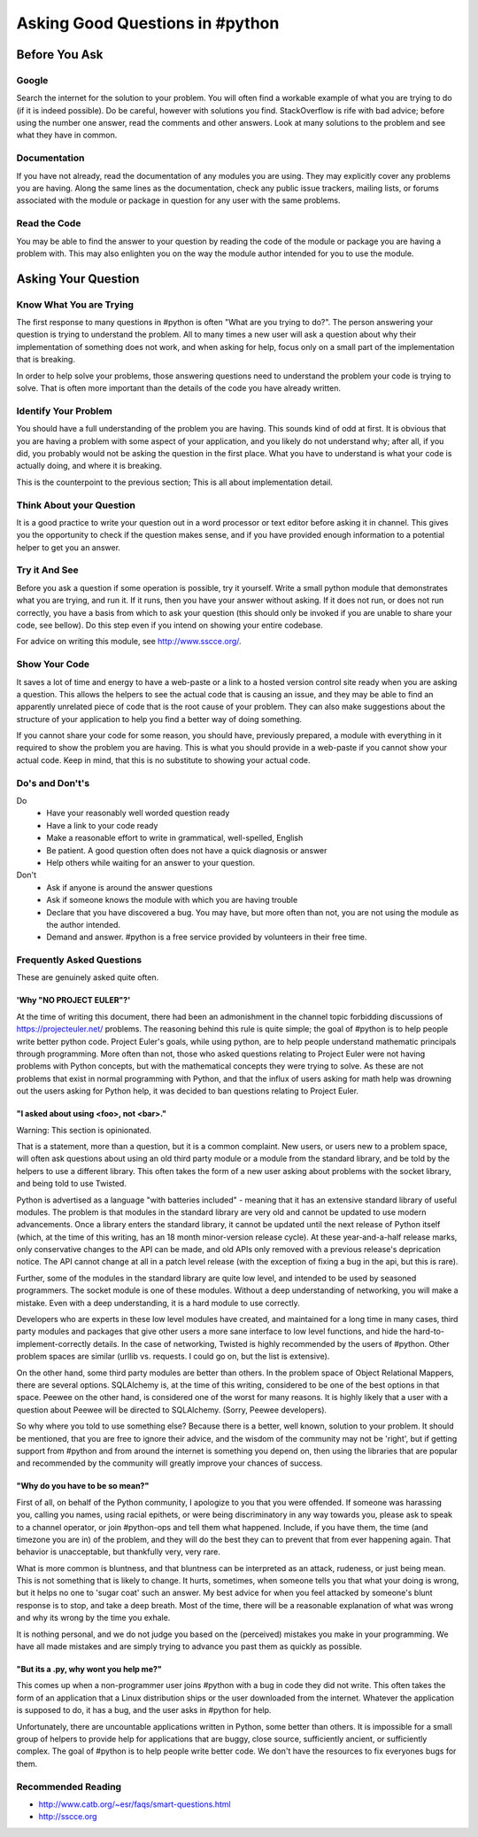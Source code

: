 Asking Good Questions in #python
================================

Before You Ask
--------------

Google
******

Search the internet for the solution to your problem.  You will often find a
workable example of what you are trying to do (if it is indeed possible).  Do
be careful, however with solutions you find.  StackOverflow is rife with bad
advice; before using the number one answer, read the comments and other
answers.  Look at many solutions to the problem and see what they have in
common.

Documentation
*************

If you have not already, read the documentation of any modules you are using.
They may explicitly cover any problems you are having.  Along the same lines as
the documentation, check any public issue trackers, mailing lists, or forums
associated with the module or package in question for any user with the same
problems.

Read the Code
*************

You may be able to find the answer to your question by reading the code of the
module or package you are having a problem with.  This may also enlighten you
on the way the module author intended for you to use the module.

Asking Your Question
--------------------

Know What You are Trying
************************

The first response to many questions in #python is often "What are you trying
to do?".  The person answering your question is trying to understand the
problem.  All to many times a new user will ask a question about why their
implementation of something does not work, and when asking for help, focus only
on a small part of the implementation that is breaking.

In order to help solve your problems, those answering questions need to
understand the problem your code is trying to solve.  That is often more
important than the details of the code you have already written.

Identify Your Problem
*********************

You should have a full understanding of the problem you are having.  This
sounds kind of odd at first.  It is obvious that you are having a problem with
some aspect of your application, and you likely do not understand why; after
all, if you did, you probably would not be asking the question in the first
place.  What you have to understand is what your code is actually doing, and
where it is breaking.

This is the counterpoint to the previous section;  This is all about
implementation detail.

Think About your Question
*************************

It is a good practice to write your question out in a word processor or text
editor before asking it in channel.  This gives you the opportunity to check if
the question makes sense, and if you have provided enough information to a
potential helper to get you an answer.

Try it And See
**************

Before you ask a question if some operation is possible, try it yourself.
Write a small python module that demonstrates what you are trying, and run it.
If it runs, then you have your answer without asking.  If it does not run, or
does not run correctly, you have a basis from which to ask your question (this
should only be invoked if you are unable to share your code, see bellow).  Do
this step even if you intend on showing your entire codebase.

For advice on writing this module, see http://www.sscce.org/.

Show Your Code
**************

It saves a lot of time and energy to have a web-paste or a link to a hosted
version control site ready when you are asking a question.  This allows the
helpers to see the actual code that is causing an issue, and they may be able
to find an apparently unrelated piece of code that is the root cause of your
problem.  They can also make suggestions about the structure of your
application to help you find a better way of doing something.

If you cannot share your code for some reason, you should have, previously
prepared, a module with everything in it required to show the problem you are
having.  This is what you should provide in a web-paste if you cannot show your
actual code.  Keep in mind, that this is no substitute to showing your actual
code.

Do's and Don't's
****************

Do
  - Have your reasonably well worded question ready
  - Have a link to your code ready
  - Make a reasonable effort to write in grammatical, well-spelled, English
  - Be patient.  A good question often does not have a quick diagnosis or
    answer
  - Help others while waiting for an answer to your question.

Don't
  - Ask if anyone is around the answer questions
  - Ask if someone knows the module with which you are having trouble
  - Declare that you have discovered a bug.  You may have, but more often than
    not, you are not using the module as the author intended.
  - Demand and answer.  #python is a free service provided by volunteers in their free time.

Frequently Asked Questions
**************************

These are genuinely asked quite often.

'Why "NO PROJECT EULER"?'
+++++++++++++++++++++++++

At the time of writing this document, there had been an admonishment in the
channel topic forbidding discussions of https://projecteuler.net/ problems.
The reasoning behind this rule is quite simple; the goal of #python is to help
people write better python code.  Project Euler's goals, while using python,
are to help people understand mathematic principals through programming.  More
often than not, those who asked questions relating to Project Euler were not
having problems with Python concepts, but with the mathematical concepts they
were trying to solve.  As these are not problems that exist in normal
programming with Python, and that the influx of users asking for math help was
drowning out the users asking for Python help, it was decided to ban questions
relating to Project Euler.

"I asked about using <foo>, not <bar>."
+++++++++++++++++++++++++++++++++++++++

Warning: This section is opinionated.

That is a statement, more than a question, but it is a common complaint.  New
users, or users new to a problem space, will often ask questions about using an
old third party module or a module from the standard library, and be told by
the helpers to use a different library.  This often takes the form of a new
user asking about problems with the socket library, and being told to use
Twisted.

Python is advertised as a language "with batteries included" - meaning that it
has an extensive standard library of useful modules.  The problem is that
modules in the standard library are very old and cannot be updated to use
modern advancements.  Once a library enters the standard library, it cannot be
updated until the next release of Python itself (which, at the time of this
writing, has an 18 month minor-version release cycle).  At these
year-and-a-half release marks, only conservative changes to the API can be
made, and old APIs only removed with a previous release's deprication notice.
The API cannot change at all in a patch level release (with the exception of
fixing a bug in the api, but this is rare).

Further, some of the modules in the standard library are quite low level, and
intended to be used by seasoned programmers.  The socket module is one of these
modules.  Without a deep understanding of networking, you will make a mistake.
Even with a deep understanding, it is a hard module to use correctly.

Developers who are experts in these low level modules have created, and
maintained for a long time in many cases, third party modules and packages that
give other users a more sane interface to low level functions, and hide the
hard-to-implement-correctly details.  In the case of networking, Twisted is
highly recommended by the users of #python.  Other problem spaces are similar
(urllib vs. requests.  I could go on, but the list is extensive).

On the other hand, some third party modules are better than others.  In the
problem space of Object Relational Mappers, there are several options.
SQLAlchemy is, at the time of this writing, considered to be one of the best
options in that space.  Peewee on the other hand, is considered one of the
worst for many reasons.  It is highly likely that a user with a question about
Peewee will be directed to SQLAlchemy.  (Sorry, Peewee developers).

So why where you told to use something else?  Because there is a better, well
known, solution to your problem.  It should be mentioned, that you are free to
ignore their advice, and the wisdom of the community may not be 'right', but if
getting support from #python and from around the internet is something you
depend on, then using the libraries that are popular and recommended by the
community will greatly improve your chances of success.

"Why do you have to be so mean?"
++++++++++++++++++++++++++++++++

First of all, on behalf of the Python community, I apologize to you that you
were offended.  If someone was harassing you, calling you names, using racial
epithets, or were being discriminatory in any way towards you, please ask to
speak to a channel operator, or join #python-ops and tell them what happened.
Include, if you have them, the time (and timezone you are in) of the problem,
and they will do the best they can to prevent that from ever happening again.
That behavior is unacceptable, but thankfully very, very rare.

What is more common is bluntness, and that bluntness can be interpreted as an
attack, rudeness, or just being mean.  This is not something that is likely to
change.  It hurts, sometimes, when someone tells you that what your doing is
wrong, but it helps no one to 'sugar coat' such an answer.  My best advice for
when you feel attacked by someone's blunt response is to stop, and take a deep
breath.  Most of the time, there will be a reasonable explanation of what was
wrong and why its wrong by the time you exhale.

It is nothing personal, and we do not judge you based on the (perceived)
mistakes you make in your programming.  We have all made mistakes and are
simply trying to advance you past them as quickly as possible.

"But its a .py, why wont you help me?"
++++++++++++++++++++++++++++++++++++++

This comes up when a non-programmer user joins #python with a bug in code they
did not write.  This often takes the form of an application that a Linux
distribution ships or the user downloaded from the internet.  Whatever the
application is supposed to do, it has a bug, and the user asks in #python for
help.

Unfortunately, there are uncountable applications written in Python, some
better than others.  It is impossible for a small group of helpers to provide
help for applications that are buggy, close source, sufficiently ancient, or
sufficiently complex.  The goal of #python is to help people write better code.
We don't have the resources to fix everyones bugs for them.

Recommended Reading
*******************

- http://www.catb.org/~esr/faqs/smart-questions.html
- http://sscce.org
